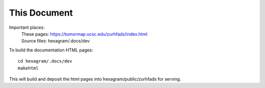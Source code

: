 This Document
=============

Important places:
 | These pages: https://tumormap.ucsc.edu/zurhfads/index.html
 | Source files: hexagram/.docs/dev

To build the documentation HTML pages::

 cd hexagram/.docs/dev
 makehtml

This will build and deposit the html pages into hexagram/public/zurhfads for
serving.
